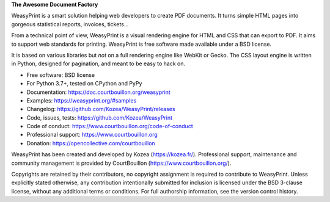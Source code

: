 **The Awesome Document Factory**

WeasyPrint is a smart solution helping web developers to create PDF
documents. It turns simple HTML pages into gorgeous statistical reports,
invoices, tickets…

From a technical point of view, WeasyPrint is a visual rendering engine for
HTML and CSS that can export to PDF. It aims to support web standards for
printing. WeasyPrint is free software made available under a BSD license.

It is based on various libraries but *not* on a full rendering engine like
WebKit or Gecko. The CSS layout engine is written in Python, designed for
pagination, and meant to be easy to hack on.

* Free software: BSD license
* For Python 3.7+, tested on CPython and PyPy
* Documentation: https://doc.courtbouillon.org/weasyprint
* Examples: https://weasyprint.org/#samples
* Changelog: https://github.com/Kozea/WeasyPrint/releases
* Code, issues, tests: https://github.com/Kozea/WeasyPrint
* Code of conduct: https://www.courtbouillon.org/code-of-conduct
* Professional support: https://www.courtbouillon.org
* Donation: https://opencollective.com/courtbouillon

WeasyPrint has been created and developed by Kozea (https://kozea.fr/).
Professional support, maintenance and community management is provided by
CourtBouillon (https://www.courtbouillon.org/).

Copyrights are retained by their contributors, no copyright assignment is
required to contribute to WeasyPrint. Unless explicitly stated otherwise, any
contribution intentionally submitted for inclusion is licensed under the BSD
3-clause license, without any additional terms or conditions. For full
authorship information, see the version control history.
